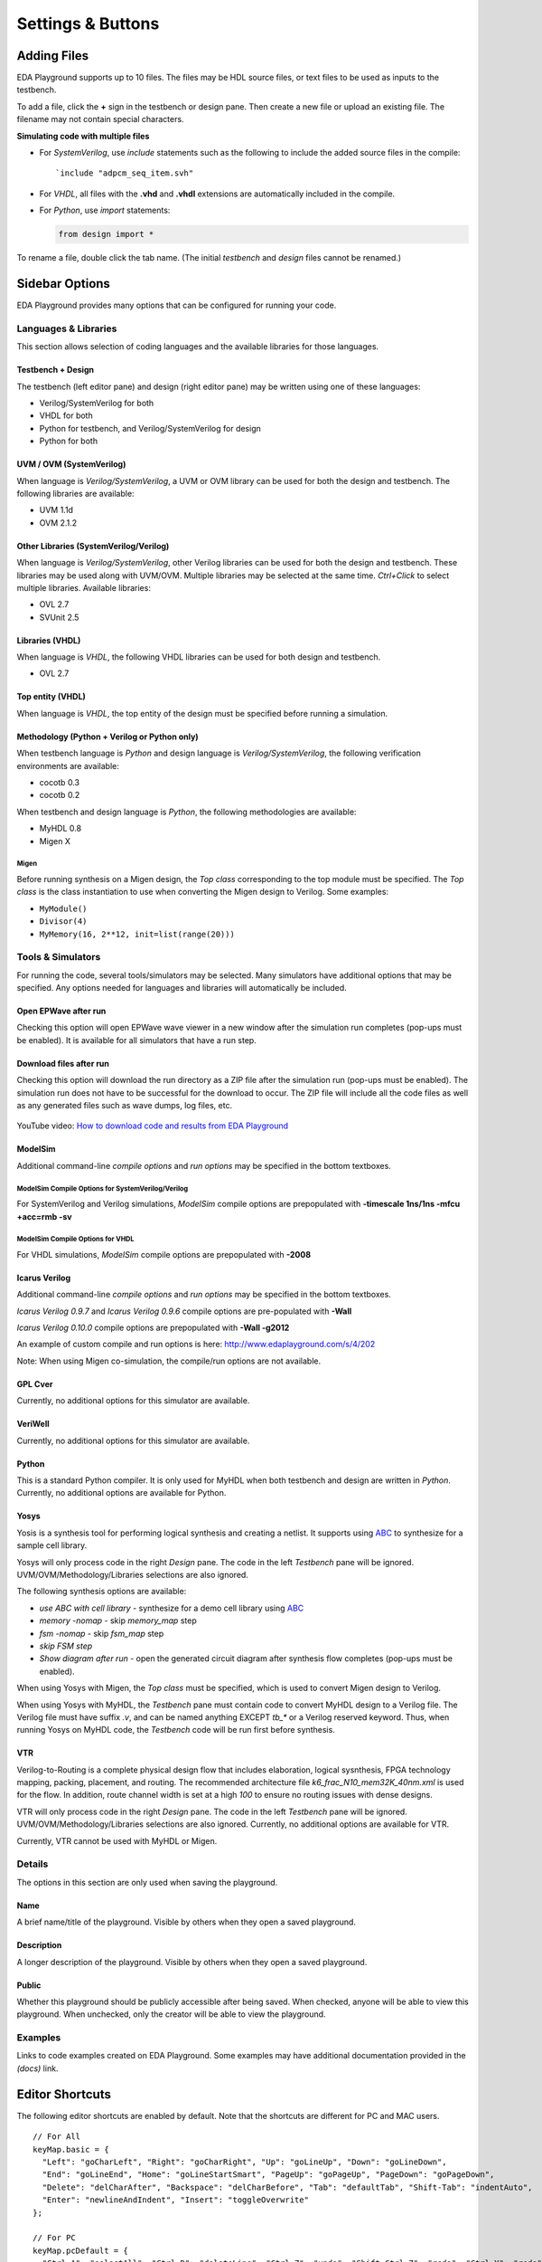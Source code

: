 ##################
Settings & Buttons
##################

.. _adding-files-label:

************
Adding Files
************

EDA Playground supports up to 10 files. The files may be HDL source files, or text files to be used as inputs to the testbench.

.. image:: _static/add_tab.png

To add a file, click the **+** sign in the testbench or design pane. Then create a new file or upload an existing file. The filename may not contain special characters.

**Simulating code with multiple files**

* For *SystemVerilog*, use *include* statements such as the following to include the added source files in the compile:

  ::

     `include "adpcm_seq_item.svh"

* For *VHDL*, all files with the **.vhd** and **.vhdl** extensions are automatically included in the compile.
* For *Python*, use *import* statements:

  .. code:: python

     from design import *

To rename a file, double click the tab name. (The initial *testbench* and *design* files cannot be renamed.)

.. raw:: html

  <iframe width="1280" height="720" src="//www.youtube.com/embed/Cku5JlN6kQ4?vq=hd720" frameborder="0" allowfullscreen></iframe>

***************
Sidebar Options
***************

EDA Playground provides many options that can be configured for running your code.

.. _languages-libraries-options-label:

Languages & Libraries
=====================

This section allows selection of coding languages and the available libraries for those languages.

.. image:: _static/languages_libraries_1.png

.. image:: _static/languages_libraries_4.png

.. image:: _static/languages_libraries_2.png

.. image:: _static/languages_libraries_3.png

Testbench + Design
------------------

The testbench (left editor pane) and design (right editor pane) may be written using one of these languages:

* Verilog/SystemVerilog for both
* VHDL for both
* Python for testbench, and Verilog/SystemVerilog for design
* Python for both

UVM / OVM (SystemVerilog)
-------------------------

When language is *Verilog/SystemVerilog*, a UVM or OVM library can be used for both the design and testbench.
The following libraries are available:

* UVM 1.1d
* OVM 2.1.2

Other Libraries (SystemVerilog/Verilog)
---------------------------------------

When language is *Verilog/SystemVerilog*, other Verilog libraries can be used for both the design and testbench.
These libraries may be used along with UVM/OVM. Multiple libraries may be selected at the same time.
*Ctrl+Click* to select multiple libraries. Available libraries:

* OVL 2.7
* SVUnit 2.5

Libraries (VHDL)
----------------

When language is *VHDL*, the following VHDL libraries can be used for both design and testbench.

* OVL 2.7

Top entity (VHDL)
-----------------

When language is *VHDL*, the top entity of the design must be specified before running a simulation.

Methodology (Python + Verilog or Python only)
---------------------------------------------

When testbench language is *Python* and design language is *Verilog/SystemVerilog*, the following verification environments are available:

* cocotb 0.3
* cocotb 0.2

.. _migen-options-label:

When testbench and design language is *Python*, the following methodologies are available:

* MyHDL 0.8
* Migen X

Migen
^^^^^

Before running synthesis on a Migen design, the *Top class* corresponding to the top module must be specified.
The *Top class* is the class instantiation to use when converting the Migen design to Verilog. Some examples:

* ``MyModule()``
* ``Divisor(4)``
* ``MyMemory(16, 2**12, init=list(range(20)))``

.. _tools-simulators-options-label:

Tools & Simulators
==================

For running the code, several tools/simulators may be selected. Many simulators have additional options that may be specified.
Any options needed for languages and libraries will automatically be included.

Open EPWave after run
---------------------

Checking this option will open EPWave wave viewer in a new window after the simulation run completes (pop-ups must be enabled).
It is available for all simulators that have a run step.

  .. image:: _static/openEpwaveCheckbox.png

Download files after run
------------------------

Checking this option will download the run directory as a ZIP file after the simulation run (pop-ups must be enabled).
The simulation run does not have to be successful for the download to occur. The ZIP file will include all the code files as
well as any generated files such as wave dumps, log files, etc.

  .. image:: _static/downloadFilesCheckbox.png

YouTube video: `How to download code and results from EDA Playground <http://www.youtube.com/watch?v=MZh0-Bz5TwI&hd=1>`_

ModelSim
--------

.. image:: _static/modelsim.png
   :align: right

Additional command-line *compile options* and *run options* may be specified in the bottom textboxes.

ModelSim Compile Options for SystemVerilog/Verilog
^^^^^^^^^^^^^^^^^^^^^^^^^^^^^^^^^^^^^^^^^^^^^^^^^^

For SystemVerilog and Verilog simulations, *ModelSim* compile options are prepopulated with **-timescale 1ns/1ns -mfcu +acc=rmb -sv**

ModelSim Compile Options for VHDL
^^^^^^^^^^^^^^^^^^^^^^^^^^^^^^^^^

For VHDL simulations, *ModelSim* compile options are prepopulated with **-2008**

Icarus Verilog
--------------

.. image:: _static/icarus_verilog.png
   :align: right

Additional command-line *compile options* and *run options* may be specified in the bottom textboxes.

*Icarus Verilog 0.9.7* and *Icarus Verilog 0.9.6* compile options are pre-populated with **-Wall**

*Icarus Verilog 0.10.0* compile options are prepopulated with **-Wall -g2012**

An example of custom compile and run options is here: http://www.edaplayground.com/s/4/202

Note: When using Migen co-simulation, the compile/run options are not available.

GPL Cver
--------

Currently, no additional options for this simulator are available.

VeriWell
--------

Currently, no additional options for this simulator are available.

Python
------

This is a standard Python compiler. It is only used for MyHDL when both testbench and design are written in *Python*.
Currently, no additional options are available for Python.

Yosys
-----

.. image:: _static/yosys.png
   :align: right

Yosis is a synthesis tool for performing logical synthesis and creating a netlist.
It supports using `ABC <http://www.eecs.berkeley.edu/~alanmi/abc/abc.htm>`_ to synthesize for a sample cell library.

Yosys will only process code in the right *Design* pane. The code in the left *Testbench* pane will be ignored.
UVM/OVM/Methodology/Libraries selections are also ignored.

The following synthesis options are available:

* *use ABC with cell library* - synthesize for a demo cell library using `ABC <http://www.eecs.berkeley.edu/~alanmi/abc/abc.htm>`_
* *memory -nomap* - skip *memory_map* step
* *fsm -nomap* - skip *fsm_map* step
* *skip FSM step*
* *Show diagram after run* - open the generated circuit diagram after synthesis flow completes (pop-ups must be enabled).

When using Yosys with Migen, the *Top class* must be specified, which is used to convert Migen design to Verilog.

When using Yosys with MyHDL, the *Testbench* pane must contain code to convert MyHDL design to a Verilog file.
The Verilog file must have suffix *.v*, and can be named anything EXCEPT *tb_\** or a Verilog reserved keyword. Thus, when running
Yosys on MyHDL code, the *Testbench* code will be run first before synthesis.

VTR
---

Verilog-to-Routing is a complete physical design flow that includes elaboration, logical sysnthesis, FPGA technology mapping,
packing, placement, and routing. The recommended architecture file *k6_frac_N10_mem32K_40nm.xml* is used for the flow.
In addition, route channel width is set at a high *100* to ensure no routing issues with dense designs.

VTR will only process code in the right *Design* pane. The code in the left *Testbench* pane will be ignored.
UVM/OVM/Methodology/Libraries selections are also ignored.
Currently, no additional options are available for VTR.

Currently, VTR cannot be used with MyHDL or Migen.


Details
=======

The options in this section are only used when saving the playground.

.. image:: _static/details.png

Name
----

A brief name/title of the playground. Visible by others when they open a saved playground.

Description
-----------

A longer description of the playground. Visible by others when they open a saved playground.

Public
------

Whether this playground should be publicly accessible after being saved. When checked, anyone will be able to
view this playground. When unchecked, only the creator will be able to view the playground.

Examples
========

Links to code examples created on EDA Playground. Some examples may have additional documentation provided in the *(docs)* link.

.. image:: _static/examples.png

****************
Editor Shortcuts
****************

The following editor shortcuts are enabled by default. Note that the shortcuts are different for PC and MAC users. ::

    // For All
    keyMap.basic = {
      "Left": "goCharLeft", "Right": "goCharRight", "Up": "goLineUp", "Down": "goLineDown",
      "End": "goLineEnd", "Home": "goLineStartSmart", "PageUp": "goPageUp", "PageDown": "goPageDown",
      "Delete": "delCharAfter", "Backspace": "delCharBefore", "Tab": "defaultTab", "Shift-Tab": "indentAuto",
      "Enter": "newlineAndIndent", "Insert": "toggleOverwrite"
    };

    // For PC
    keyMap.pcDefault = {
      "Ctrl-A": "selectAll", "Ctrl-D": "deleteLine", "Ctrl-Z": "undo", "Shift-Ctrl-Z": "redo", "Ctrl-Y": "redo",
      "Ctrl-Home": "goDocStart", "Alt-Up": "goDocStart", "Ctrl-End": "goDocEnd", "Ctrl-Down": "goDocEnd",
      "Ctrl-Left": "goGroupLeft", "Ctrl-Right": "goGroupRight", "Alt-Left": "goLineStart", "Alt-Right": "goLineEnd",
      "Ctrl-Backspace": "delGroupBefore", "Ctrl-Delete": "delGroupAfter", "Ctrl-F": "find",
      "Ctrl-G": "findNext", "Shift-Ctrl-G": "findPrev",
      "Ctrl-[": "indentLess", "Ctrl-]": "indentMore",
      fallthrough: "basic"
    };

    // For MAC
    keyMap.macDefault = {
      "Cmd-A": "selectAll", "Cmd-D": "deleteLine", "Cmd-Z": "undo", "Shift-Cmd-Z": "redo", "Cmd-Y": "redo",
      "Cmd-Up": "goDocStart", "Cmd-End": "goDocEnd", "Cmd-Down": "goDocEnd", "Alt-Left": "goGroupLeft",
      "Alt-Right": "goGroupRight", "Cmd-Left": "goLineStart", "Cmd-Right": "goLineEnd", "Alt-Backspace": "delGroupBefore",
      "Ctrl-Alt-Backspace": "delGroupAfter", "Alt-Delete": "delGroupAfter", "Cmd-F": "find",
      "Cmd-G": "findNext", "Shift-Cmd-G": "findPrev",
      "Cmd-[": "indentLess", "Cmd-]": "indentMore",
      fallthrough: ["basic", "emacsy"]
    };
    keyMap.emacsy = {
      "Ctrl-F": "goCharRight", "Ctrl-B": "goCharLeft", "Ctrl-P": "goLineUp", "Ctrl-N": "goLineDown",
      "Alt-F": "goWordRight", "Alt-B": "goWordLeft", "Ctrl-A": "goLineStart", "Ctrl-E": "goLineEnd",
      "Ctrl-V": "goPageDown", "Shift-Ctrl-V": "goPageUp", "Ctrl-D": "delCharAfter", "Ctrl-H": "delCharBefore",
      "Alt-D": "delWordAfter", "Alt-Backspace": "delWordBefore", "Ctrl-K": "killLine", "Ctrl-T": "transposeChars"
    };

*******
Buttons
*******

Log In
======

The user must be logged in to **save** or **run** playground code. Playground code and results may be viewed without logging in.

Run
===

Run the current code using the selected tool/simulator and options. The code runs on the EDA Playground server and the results are
printed in the bottom *Results* pane.

Save
====

Save the current playground, including code, bottom 200 lines of results, and options. Once the playground is saved, the page
reloads. The location specified in the address bar is a static link to this playground -- this link can be shared with others.

If the playground has been saved previously, clicking on *Save* updates the currently saved playground.
The static link does not change.

If you modified a code example but did not save, you'll see an asterisk in the *Save* button.

Copy
====

This button shows up for everyone when viewing a saved playground. Clicking on it creates a new copy of the current playground.
The copy will be complitely separate from the original, and it will have its own link that can be shared with others.

If you modified a code example but did not save, you'll see an asterisk in the *Copy* button.

Share
=====

This button only shows up for saved playgrounds. It displays a modal pop-up with a static link to the current playground.
Also, it displays buttons for sharing on Twitter, Facebook, or LinkedIn.

About
=====

Links to EDA Playground documentation (these pages).

Apps
====

Shows links to other apps available on EDA Playground, such as EPWave.
